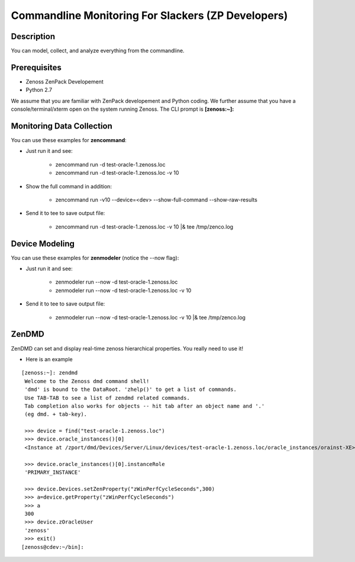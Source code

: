 ==============================================================================
Commandline Monitoring For Slackers (ZP Developers)
==============================================================================

Description
------------------------------------------------------------------------------

You can model, collect, and analyze everything from the commandline.

Prerequisites
------------------------------------------------------------------------------

* Zenoss ZenPack Developement 
* Python 2.7

We assume that you are familiar with ZenPack developement and Python coding.
We further assume that you have a console/terminal/xterm open on the system
running Zenoss. The CLI prompt is **[zenoss:~]:**

Monitoring Data Collection
------------------------------------------------------------------------------

You can use these examples for **zencommand**:

* Just run it and see:

   - zencommand run -d test-oracle-1.zenoss.loc
   - zencommand run -d test-oracle-1.zenoss.loc -v 10 
     
* Show the full command in addition:

   - zencommand run -v10 --device=<dev> --show-full-command --show-raw-results

* Send it to tee to save output file:

   - zencommand run -d test-oracle-1.zenoss.loc -v 10 \|& tee /tmp/zenco.log

Device Modeling
------------------------------------------------------------------------------

You can use these examples for **zenmodeler** (notice the --now flag):

* Just run it and see:

   - zenmodeler run --now -d test-oracle-1.zenoss.loc
   - zenmodeler run --now -d test-oracle-1.zenoss.loc -v 10 

* Send it to tee to save output file:

   - zenmodeler run --now -d test-oracle-1.zenoss.loc -v 10 \|& tee /tmp/zenco.log

ZenDMD
------------------------------------------------------------------------------

ZenDMD can set and display real-time zenoss hierarchical  properties. 
You really need to use it!

* Here is an example

::

  [zenoss:~]: zendmd
   Welcome to the Zenoss dmd command shell!
   'dmd' is bound to the DataRoot. 'zhelp()' to get a list of commands.
   Use TAB-TAB to see a list of zendmd related commands.
   Tab completion also works for objects -- hit tab after an object name and '.'
   (eg dmd. + tab-key).

   >>> device = find("test-oracle-1.zenoss.loc")
   >>> device.oracle_instances()[0]
   <Instance at /zport/dmd/Devices/Server/Linux/devices/test-oracle-1.zenoss.loc/oracle_instances/orainst-XE>

   >>> device.oracle_instances()[0].instanceRole
   'PRIMARY_INSTANCE'

   >>> device.Devices.setZenProperty("zWinPerfCycleSeconds",300)
   >>> a=device.getProperty("zWinPerfCycleSeconds")
   >>> a
   300
   >>> device.zOracleUser
   'zenoss'
   >>> exit()
  [zenoss@cdev:~/bin]:



